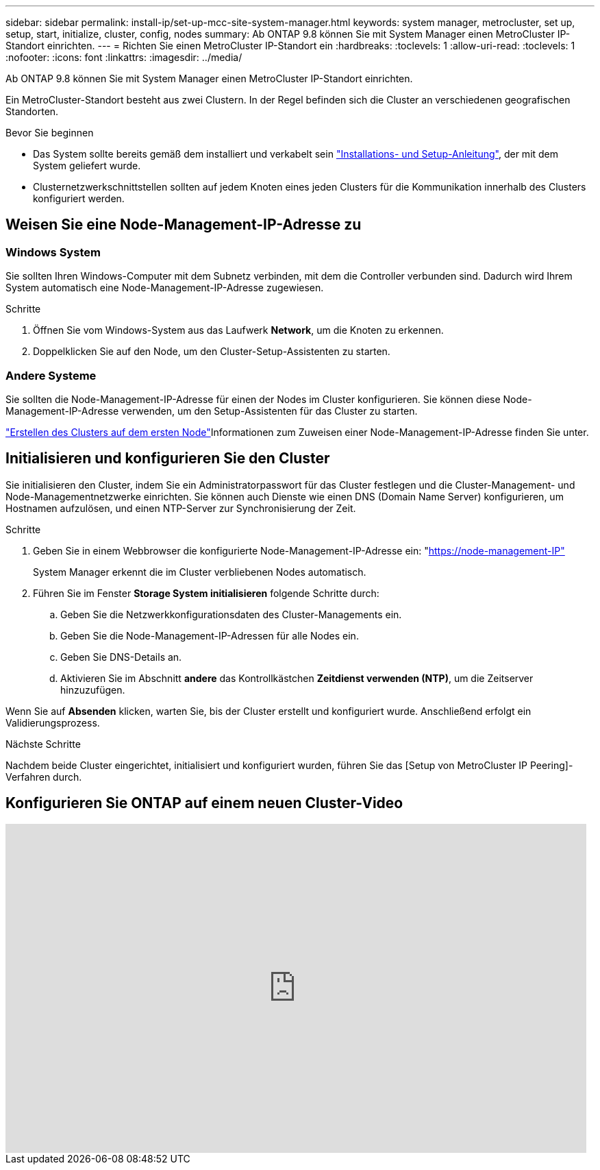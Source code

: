 ---
sidebar: sidebar 
permalink: install-ip/set-up-mcc-site-system-manager.html 
keywords: system manager, metrocluster, set up, setup, start, initialize, cluster, config, nodes 
summary: Ab ONTAP 9.8 können Sie mit System Manager einen MetroCluster IP-Standort einrichten. 
---
= Richten Sie einen MetroCluster IP-Standort ein
:hardbreaks:
:toclevels: 1
:allow-uri-read: 
:toclevels: 1
:nofooter: 
:icons: font
:linkattrs: 
:imagesdir: ../media/


[role="lead"]
Ab ONTAP 9.8 können Sie mit System Manager einen MetroCluster IP-Standort einrichten.

Ein MetroCluster-Standort besteht aus zwei Clustern. In der Regel befinden sich die Cluster an verschiedenen geografischen Standorten.

.Bevor Sie beginnen
* Das System sollte bereits gemäß dem installiert und verkabelt sein https://docs.netapp.com/us-en/ontap-systems/index.html["Installations- und Setup-Anleitung"^], der mit dem System geliefert wurde.
* Clusternetzwerkschnittstellen sollten auf jedem Knoten eines jeden Clusters für die Kommunikation innerhalb des Clusters konfiguriert werden.




== Weisen Sie eine Node-Management-IP-Adresse zu



=== Windows System

Sie sollten Ihren Windows-Computer mit dem Subnetz verbinden, mit dem die Controller verbunden sind. Dadurch wird Ihrem System automatisch eine Node-Management-IP-Adresse zugewiesen.

.Schritte
. Öffnen Sie vom Windows-System aus das Laufwerk *Network*, um die Knoten zu erkennen.
. Doppelklicken Sie auf den Node, um den Cluster-Setup-Assistenten zu starten.




=== Andere Systeme

Sie sollten die Node-Management-IP-Adresse für einen der Nodes im Cluster konfigurieren. Sie können diese Node-Management-IP-Adresse verwenden, um den Setup-Assistenten für das Cluster zu starten.

link:https://docs.netapp.com/us-en/ontap/software_setup/task_create_the_cluster_on_the_first_node.html["Erstellen des Clusters auf dem ersten Node"^]Informationen zum Zuweisen einer Node-Management-IP-Adresse finden Sie unter.



== Initialisieren und konfigurieren Sie den Cluster

Sie initialisieren den Cluster, indem Sie ein Administratorpasswort für das Cluster festlegen und die Cluster-Management- und Node-Managementnetzwerke einrichten. Sie können auch Dienste wie einen DNS (Domain Name Server) konfigurieren, um Hostnamen aufzulösen, und einen NTP-Server zur Synchronisierung der Zeit.

.Schritte
. Geben Sie in einem Webbrowser die konfigurierte Node-Management-IP-Adresse ein: "https://node-management-IP"[]
+
System Manager erkennt die im Cluster verbliebenen Nodes automatisch.

. Führen Sie im Fenster *Storage System initialisieren* folgende Schritte durch:
+
.. Geben Sie die Netzwerkkonfigurationsdaten des Cluster-Managements ein.
.. Geben Sie die Node-Management-IP-Adressen für alle Nodes ein.
.. Geben Sie DNS-Details an.
.. Aktivieren Sie im Abschnitt *andere* das Kontrollkästchen *Zeitdienst verwenden (NTP)*, um die Zeitserver hinzuzufügen.




Wenn Sie auf *Absenden* klicken, warten Sie, bis der Cluster erstellt und konfiguriert wurde. Anschließend erfolgt ein Validierungsprozess.

.Nächste Schritte
Nachdem beide Cluster eingerichtet, initialisiert und konfiguriert wurden, führen Sie das [Setup von MetroCluster IP Peering]-Verfahren durch.



== Konfigurieren Sie ONTAP auf einem neuen Cluster-Video

video::PiX41bospbQ[youtube,width=848,height=480]